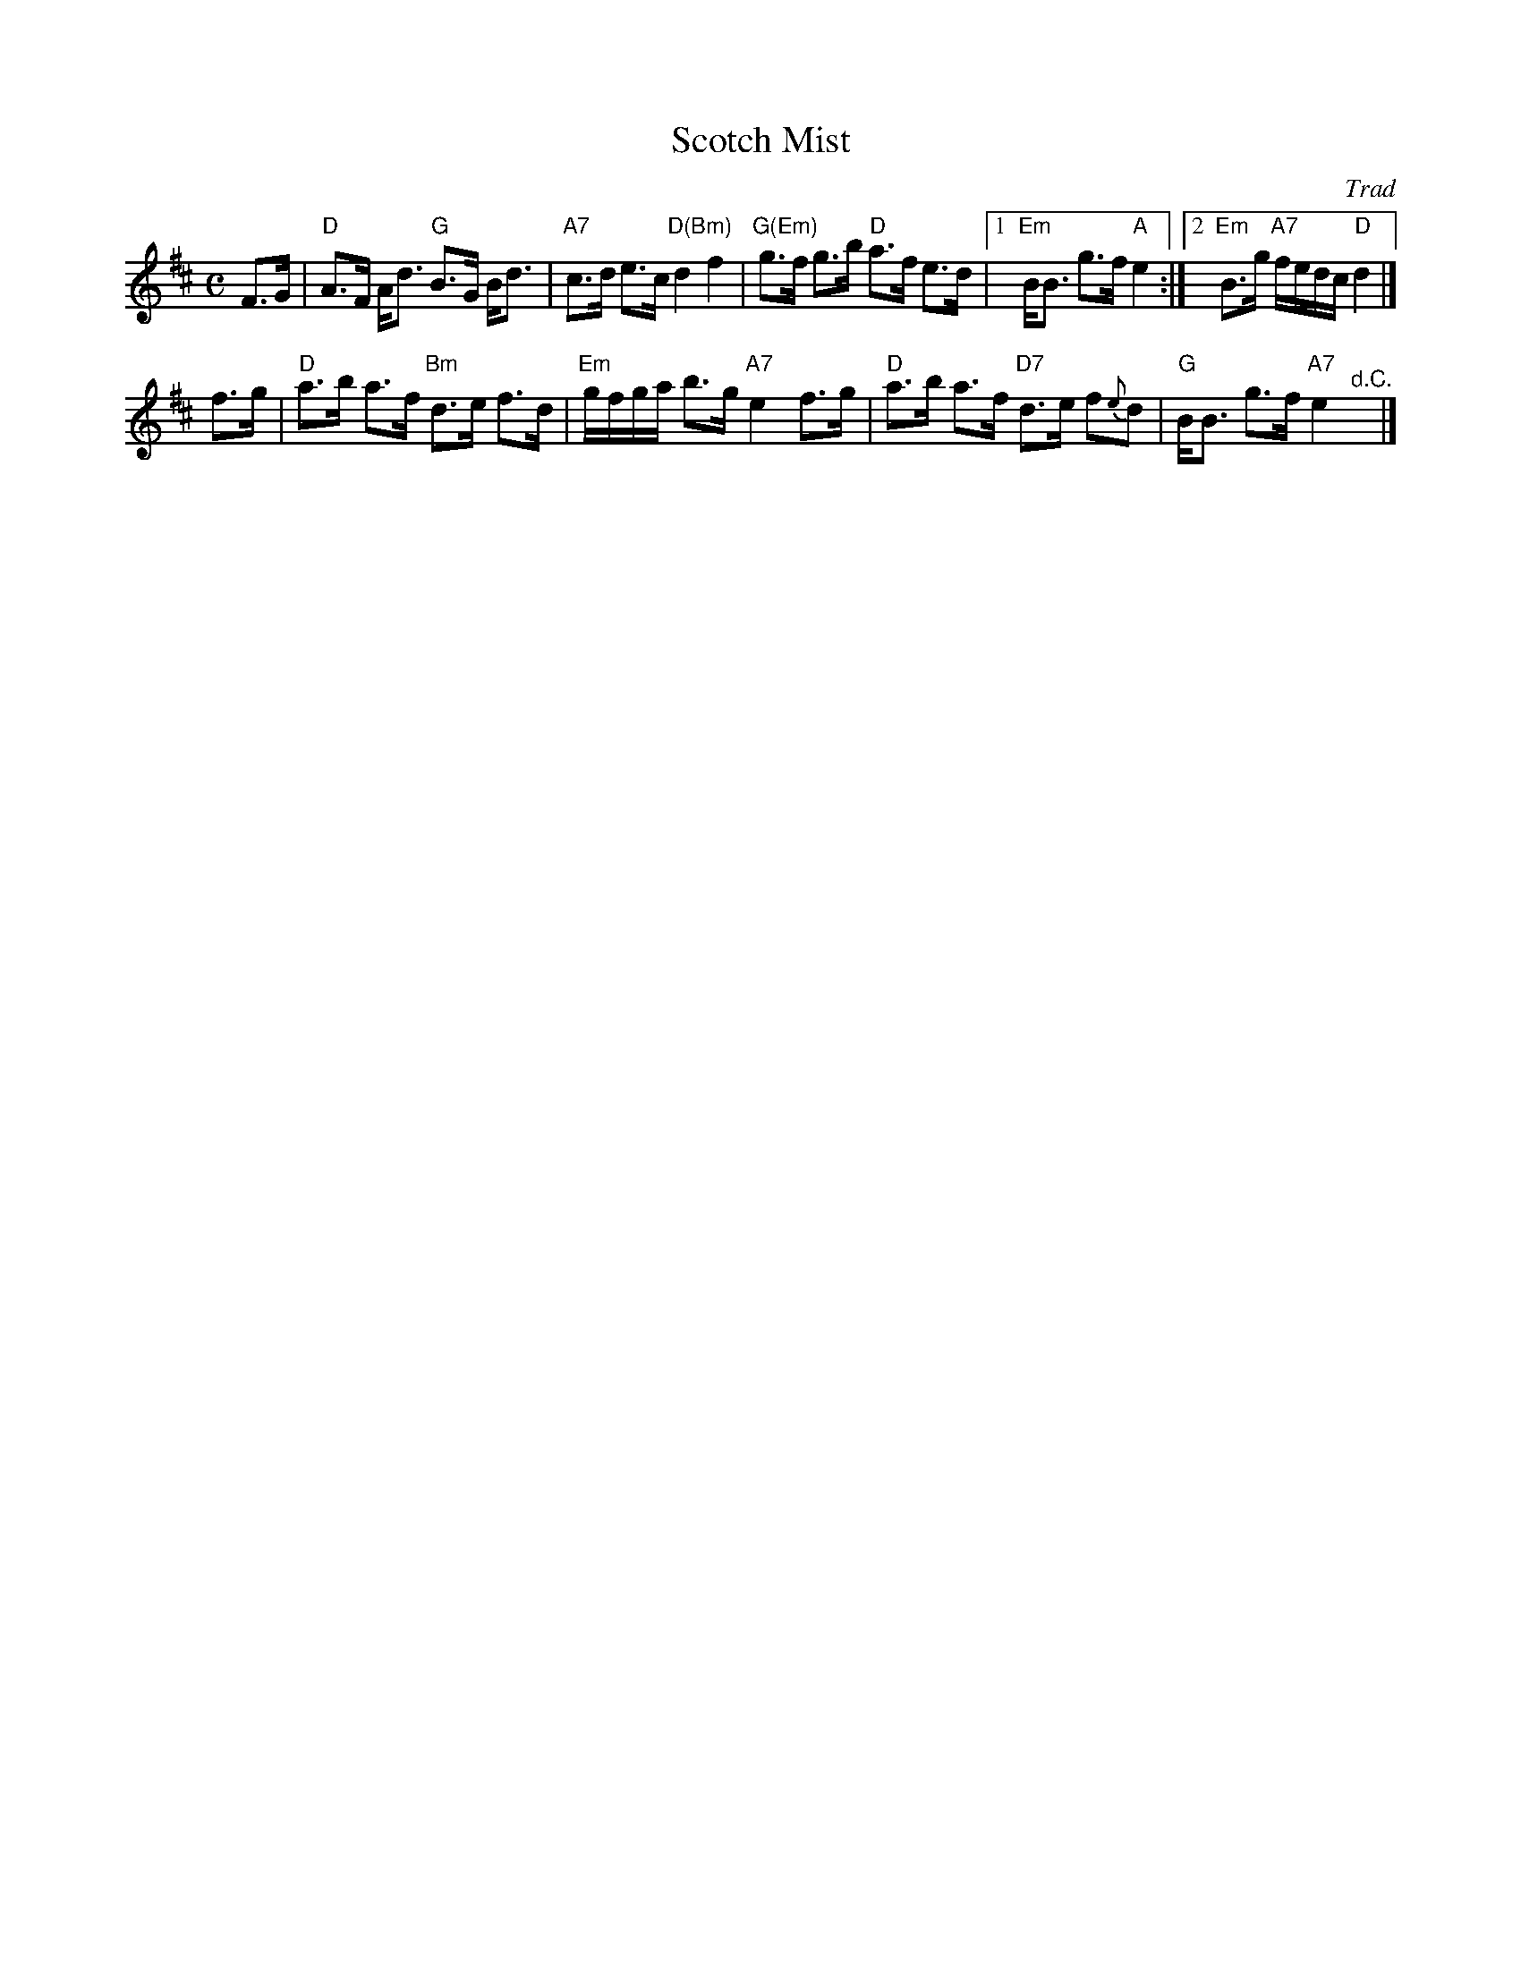 X: 1
T: Scotch Mist
O: Trad
R: strathspey
%B: Kerr's Merry Melodies 3-16, 4-10
B: James Kerr "Merry Melodies" v.4 p.10 #68
Z: 1997 by John Chambers <jc:trillian.mit.edu>
M: C
L: 1/8
K: D
F>G |\
"D"A>F A<d "G"B>G B<d | "A7"c>d e>c "D(Bm)"d2 f2 |\
"G(Em)"g>f g>b "D"a>f e>d |[1 "Em"B<B g>f "A"e2 :|[2 "Em"B>g "A7"f/e/d/c/ "D"d2 |]
f>g |\
"D"a>b a>f "Bm"d>e f>d | "Em"g/f/g/a/ b>g "A7"e2 f>g |\
"D"a>b a>f "D7"d>e f{e}d | "G"B<B g>f "A7"e2 "^d.C."y|]
